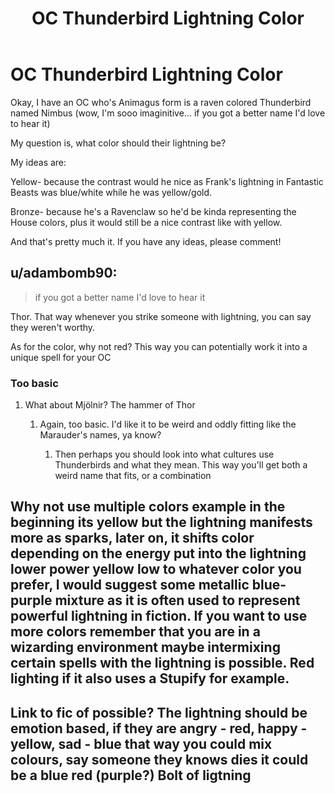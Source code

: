 #+TITLE: OC Thunderbird Lightning Color

* OC Thunderbird Lightning Color
:PROPERTIES:
:Author: Arcturus79
:Score: 2
:DateUnix: 1617504940.0
:DateShort: 2021-Apr-04
:FlairText: Discussion
:END:
Okay, I have an OC who's Animagus form is a raven colored Thunderbird named Nimbus (wow, I'm sooo imaginitive... if you got a better name I'd love to hear it)

My question is, what color should their lightning be?

My ideas are:

Yellow- because the contrast would he nice as Frank's lightning in Fantastic Beasts was blue/white while he was yellow/gold.

Bronze- because he's a Ravenclaw so he'd be kinda representing the House colors, plus it would still be a nice contrast like with yellow.

And that's pretty much it. If you have any ideas, please comment!


** u/adambomb90:
#+begin_quote
  if you got a better name I'd love to hear it
#+end_quote

Thor. That way whenever you strike someone with lightning, you can say they weren't worthy.

As for the color, why not red? This way you can potentially work it into a unique spell for your OC
:PROPERTIES:
:Author: adambomb90
:Score: 1
:DateUnix: 1617549245.0
:DateShort: 2021-Apr-04
:END:

*** Too basic
:PROPERTIES:
:Author: Arcturus79
:Score: 2
:DateUnix: 1617558248.0
:DateShort: 2021-Apr-04
:END:

**** What about Mjölnir? The hammer of Thor
:PROPERTIES:
:Author: adambomb90
:Score: 1
:DateUnix: 1617559573.0
:DateShort: 2021-Apr-04
:END:

***** Again, too basic. I'd like it to be weird and oddly fitting like the Marauder's names, ya know?
:PROPERTIES:
:Author: Arcturus79
:Score: 3
:DateUnix: 1617563616.0
:DateShort: 2021-Apr-04
:END:

****** Then perhaps you should look into what cultures use Thunderbirds and what they mean. This way you'll get both a weird name that fits, or a combination
:PROPERTIES:
:Author: adambomb90
:Score: 2
:DateUnix: 1617563827.0
:DateShort: 2021-Apr-04
:END:


** Why not use multiple colors example in the beginning its yellow but the lightning manifests more as sparks, later on, it shifts color depending on the energy put into the lightning lower power yellow low to whatever color you prefer, I would suggest some metallic blue-purple mixture as it is often used to represent powerful lightning in fiction. If you want to use more colors remember that you are in a wizarding environment maybe intermixing certain spells with the lightning is possible. Red lighting if it also uses a Stupify for example.
:PROPERTIES:
:Author: Janniinger
:Score: 1
:DateUnix: 1617570299.0
:DateShort: 2021-Apr-05
:END:


** Link to fic of possible? The lightning should be emotion based, if they are angry - red, happy - yellow, sad - blue that way you could mix colours, say someone they knows dies it could be a blue red (purple?) Bolt of ligtning
:PROPERTIES:
:Author: MahNameJosh
:Score: 1
:DateUnix: 1617724217.0
:DateShort: 2021-Apr-06
:END:
